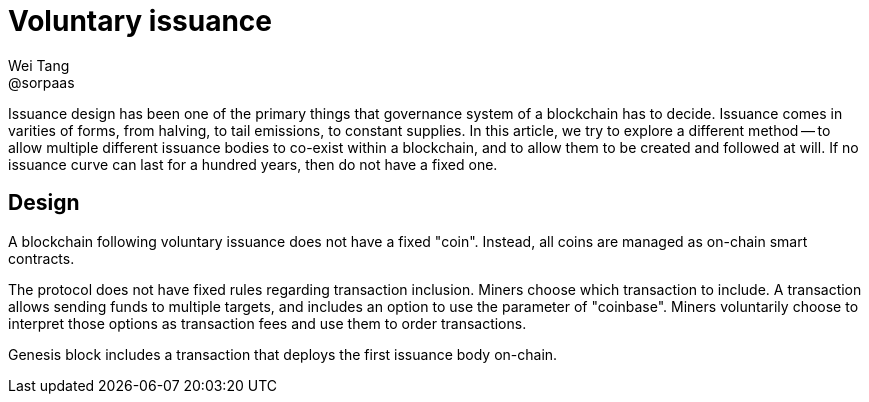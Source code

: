 = Voluntary issuance
Wei Tang <@sorpaas>
:license: CC-BY-SA-4.0
:license-code: Apache-2.0

[meta=description]
Issuance design has been one of the primary things that governance
system of a blockchain has to decide. Issuance comes in varities of
forms, from halving, to tail emissions, to constant supplies. In this
article, we try to explore a different method -- to allow multiple
different issuance bodies to co-exist within a blockchain, and to
allow them to be created and followed at will. If no issuance curve
can last for a hundred years, then do not have a fixed one.

== Design

A blockchain following voluntary issuance does not have a fixed
"coin". Instead, all coins are managed as on-chain smart contracts.

The protocol does not have fixed rules regarding transaction
inclusion. Miners choose which transaction to include. A transaction
allows sending funds to multiple targets, and includes an option to
use the parameter of "coinbase". Miners voluntarily choose to
interpret those options as transaction fees and use them to order
transactions.

Genesis block includes a transaction that deploys the first issuance
body on-chain.
